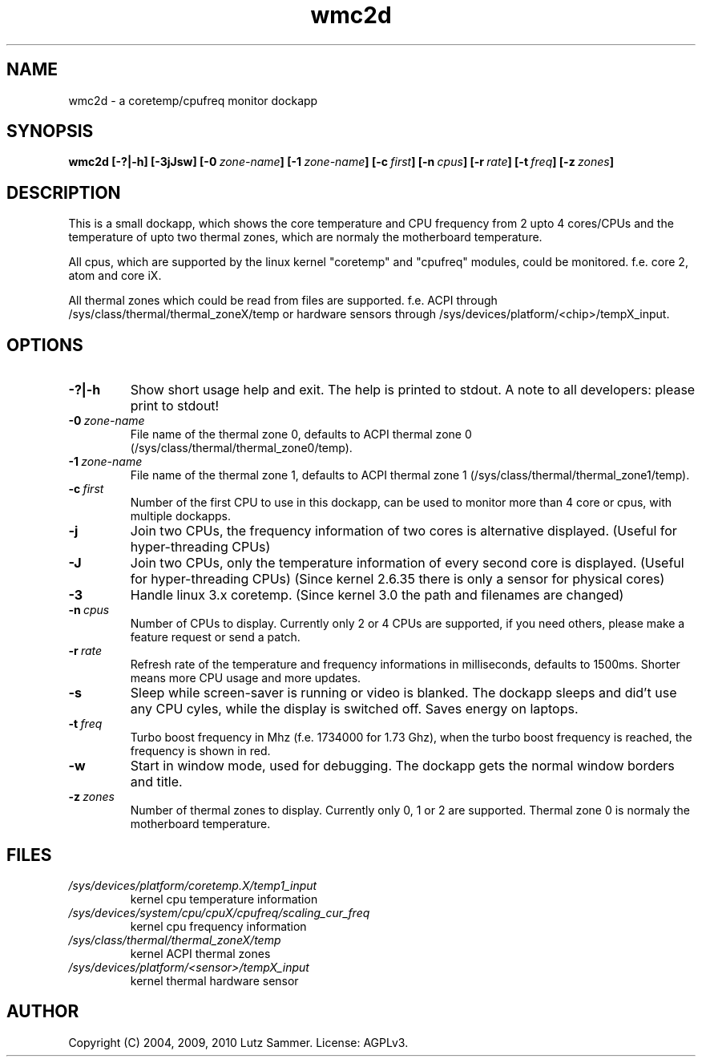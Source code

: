 .\"
.\"	@file wmc2d.1		@brief coretemp/cpufreq monitor dockapp
.\"
.\"	Copyright (c) 2004, 2009 - 2012 by Lutz Sammer.  All Rights Reserved.
.\"
.\"	Contributor(s):
.\"
.\"	License: AGPLv3
.\"
.\"	This program is free software: you can redistribute it and/or modify
.\"	it under the terms of the GNU Affero General Public License as
.\"	published by the Free Software Foundation, either version 3 of the
.\"	License.
.\"
.\"	This program is distributed in the hope that it will be useful,
.\"	but WITHOUT ANY WARRANTY; without even the implied warranty of
.\"	MERCHANTABILITY or FITNESS FOR A PARTICULAR PURPOSE.  See the
.\"	GNU Affero General Public License for more details.
.\"
.\"	$Id$
.\" ------------------------------------------------------------------------
.TH "wmc2d" 1 "2012-06-11" "1" "wmc2d Manual"

.SH NAME
wmc2d \- a coretemp/cpufreq monitor dockapp

.SH SYNOPSIS
.B wmc2d
.BI [\-?|\-h]
.BI [\-3jJsw]
.BI [\-0 \ zone-name ]
.BI [\-1 \ zone-name ]
.BI [\-c \ first ]
.BI [\-n \ cpus ]
.BI [\-r \ rate ]
.BI [\-t \ freq ]
.BI [\-z \ zones ]

.SH DESCRIPTION
This is a small dockapp, which shows the core temperature and CPU frequency
from 2 upto 4 cores/CPUs and the temperature of upto two thermal zones, which
are normaly the motherboard temperature.
.PP
All cpus, which are supported by the linux kernel "coretemp" and "cpufreq"
modules, could be monitored.  f.e. core 2, atom and core iX.
.PP
All thermal zones which could be read from files are supported.  f.e.  ACPI
through /sys/class/thermal/thermal_zoneX/temp or hardware sensors through
/sys/devices/platform/<chip>/tempX_input.

.SH OPTIONS
.TP
.B \-?|\-h
Show short usage help and exit.  The help is printed to stdout.  A note to all
developers: please print to stdout!
.TP
.BI \-0 \ zone-name
File name of the thermal zone 0, defaults to ACPI thermal zone 0
(/sys/class/thermal/thermal_zone0/temp).
.TP
.BI \-1 \ zone-name
File name of the thermal zone 1, defaults to ACPI thermal zone 1
(/sys/class/thermal/thermal_zone1/temp).
.TP
.BI \-c \ first
Number of the first CPU to use in this dockapp, can be used to monitor more
than 4 core or cpus, with multiple dockapps.
.TP
.B \-j
Join two CPUs, the frequency information of two cores is alternative displayed.
(Useful for hyper-threading CPUs)
.TP
.B \-J
Join two CPUs, only the temperature information of every second core is
displayed. (Useful for hyper-threading CPUs) (Since kernel 2.6.35 there is
only a sensor for physical cores)
.TP
.B \-3
Handle linux 3.x coretemp.  (Since kernel 3.0 the path and filenames are
changed)
.TP
.BI \-n \ cpus
Number of CPUs to display.  Currently only 2 or 4 CPUs are supported,  if you
need others, please make a feature request or send a patch.
.TP
.BI \-r \ rate
Refresh rate of the temperature and frequency informations in milliseconds,
defaults to 1500ms.  Shorter means more CPU usage and more updates.
.TP
.B \-s
Sleep while screen-saver is running or video is blanked.  The dockapp sleeps
and did't use any CPU cyles, while the display is switched off.  Saves energy
on laptops.
.TP
.BI \-t \ freq
Turbo boost frequency in Mhz (f.e. 1734000 for 1.73 Ghz), when the turbo
boost frequency is reached, the frequency is shown in red.
.TP
.B \-w
Start in window mode, used for debugging.  The dockapp gets the normal window
borders and title.
.TP
.BI \-z \ zones
Number of thermal zones to display.  Currently only 0, 1 or 2 are
supported.  Thermal zone 0 is normaly the motherboard temperature.

.SH FILES
.TP
.I /sys/devices/platform/coretemp.X/temp1_input
kernel cpu temperature information
.TP
.I /sys/devices/system/cpu/cpuX/cpufreq/scaling_cur_freq
kernel cpu frequency information
.TP
.I /sys/class/thermal/thermal_zoneX/temp
kernel ACPI thermal zones
.TP
.I /sys/devices/platform/<sensor>/tempX_input
kernel thermal hardware sensor

.SH AUTHOR
Copyright (C) 2004, 2009, 2010 Lutz Sammer.  License: AGPLv3.
